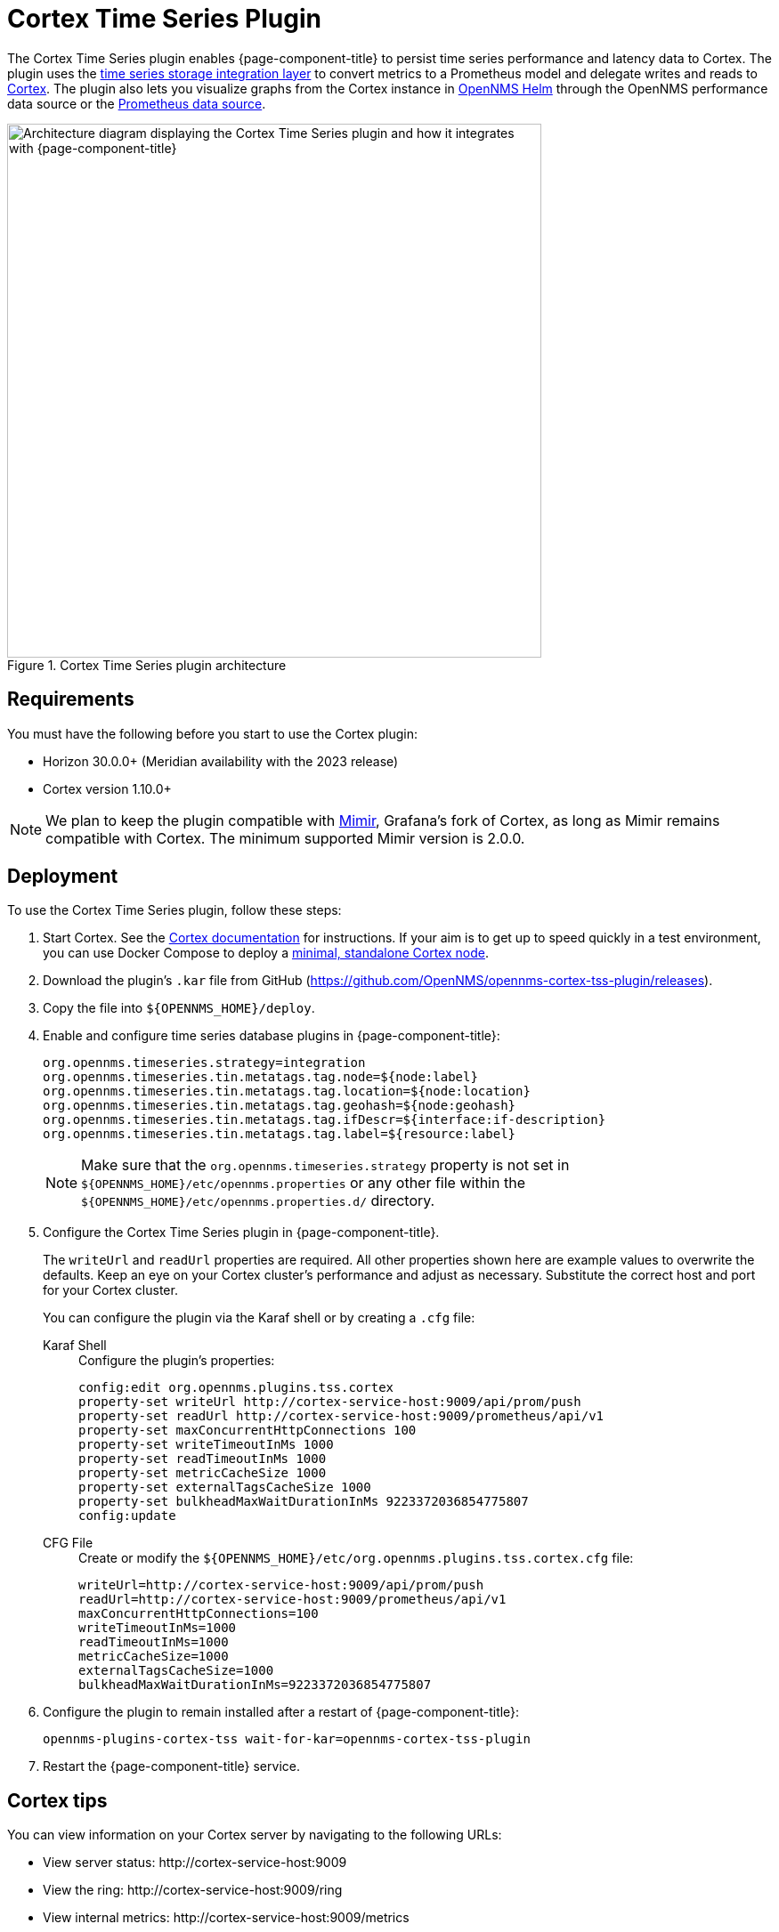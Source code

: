 
= Cortex Time Series Plugin

The Cortex Time Series plugin enables {page-component-title} to persist time series performance and latency data to Cortex.
The plugin uses the xref:time-series-storage/timeseries/ts-integration-layer.adoc[time series storage integration layer] to convert metrics to a Prometheus model and delegate writes and reads to https://cortexmetrics.io/[Cortex].
The plugin also lets you visualize graphs from the Cortex instance in https://docs.opennms.com/helm/latest/index.html[OpenNMS Helm] through the OpenNMS performance data source or the https://grafana.com/grafana/plugins/prometheus/[Prometheus data source].

.Cortex Time Series plugin architecture
image::time-series-storage/cortex-plugin.png["Architecture diagram displaying the Cortex Time Series plugin and how it integrates with {page-component-title}", 600]

== Requirements

You must have the following before you start to use the Cortex plugin:

* Horizon 30.0.0+ (Meridian availability with the 2023 release)
* Cortex version 1.10.0+

NOTE: We plan to keep the plugin compatible with https://grafana.com/oss/mimir/[Mimir], Grafana's fork of Cortex, as long as Mimir remains compatible with Cortex.
The minimum supported Mimir version is 2.0.0.

== Deployment

To use the Cortex Time Series plugin, follow these steps:

. Start Cortex.
See the https://cortexmetrics.io/docs/getting-started/[Cortex documentation] for instructions.
If your aim is to get up to speed quickly in a test environment, you can use Docker Compose to deploy a https://github.com/opennms-forge/stack-play/tree/master/standalone-cortex-minimal[minimal, standalone Cortex node].

. Download the plugin's `.kar` file from GitHub (https://github.com/OpenNMS/opennms-cortex-tss-plugin/releases).
. Copy the file into `$\{OPENNMS_HOME}/deploy`.
. Enable and configure time series database plugins in {page-component-title}:
+
[source, properties]
----
org.opennms.timeseries.strategy=integration
org.opennms.timeseries.tin.metatags.tag.node=${node:label}
org.opennms.timeseries.tin.metatags.tag.location=${node:location}
org.opennms.timeseries.tin.metatags.tag.geohash=${node:geohash}
org.opennms.timeseries.tin.metatags.tag.ifDescr=${interface:if-description}
org.opennms.timeseries.tin.metatags.tag.label=${resource:label}
----
+
NOTE: Make sure that the `org.opennms.timeseries.strategy` property is not set in `$\{OPENNMS_HOME}/etc/opennms.properties` or any other file within the `$\{OPENNMS_HOME}/etc/opennms.properties.d/` directory.

. Configure the Cortex Time Series plugin in {page-component-title}.
+
The `writeUrl` and `readUrl` properties are required.
All other properties shown here are example values to overwrite the defaults.
Keep an eye on your Cortex cluster's performance and adjust as necessary.
Substitute the correct host and port for your Cortex cluster.
+
You can configure the plugin via the Karaf shell or by creating a `.cfg` file:
+
[{tabs}]
====
Karaf Shell::
+
.Configure the plugin's properties:
[source, karaf]
----
config:edit org.opennms.plugins.tss.cortex
property-set writeUrl http://cortex-service-host:9009/api/prom/push
property-set readUrl http://cortex-service-host:9009/prometheus/api/v1
property-set maxConcurrentHttpConnections 100
property-set writeTimeoutInMs 1000
property-set readTimeoutInMs 1000
property-set metricCacheSize 1000
property-set externalTagsCacheSize 1000
property-set bulkheadMaxWaitDurationInMs 9223372036854775807
config:update
----

CFG File::
+
.Create or modify the `$\{OPENNMS_HOME}/etc/org.opennms.plugins.tss.cortex.cfg` file:
[source, properties]
----
writeUrl=http://cortex-service-host:9009/api/prom/push
readUrl=http://cortex-service-host:9009/prometheus/api/v1
maxConcurrentHttpConnections=100
writeTimeoutInMs=1000
readTimeoutInMs=1000
metricCacheSize=1000
externalTagsCacheSize=1000
bulkheadMaxWaitDurationInMs=9223372036854775807
----
====

. Configure the plugin to remain installed after a restart of {page-component-title}:
+
[source]
opennms-plugins-cortex-tss wait-for-kar=opennms-cortex-tss-plugin

. Restart the {page-component-title} service.

== Cortex tips

You can view information on your Cortex server by navigating to the following URLs:

* View server status: \http://cortex-service-host:9009
* View the ring: \http://cortex-service-host:9009/ring
* View internal metrics: \http://cortex-service-host:9009/metrics

